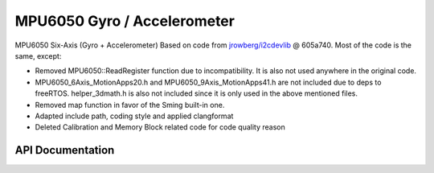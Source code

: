 MPU6050 Gyro / Accelerometer
=============================


MPU6050 Six-Axis (Gyro + Accelerometer)
Based on code from `jrowberg/i2cdevlib <https://github.com/jrowberg/i2cdevlib/tree/master/ESP32_ESP-IDF/components/MPU6050>`__ @ 605a740. Most of the code is the same, except:

-   Removed MPU6050::ReadRegister function due to incompatibility. It is also not used anywhere in the original code.
-   MPU6050_6Axis_MotionApps20.h and MPU6050_9Axis_MotionApps41.h are not included due to deps to freeRTOS. helper_3dmath.h is also not included since it is only used in the above mentioned files.
-   Removed map function in favor of the Sming built-in one.
-   Adapted include path, coding style and applied clangformat
-   Deleted Calibration and Memory Block related code for code quality reason


API Documentation
-----------------

.. doxygenclass:: MPU6050
   :members:
